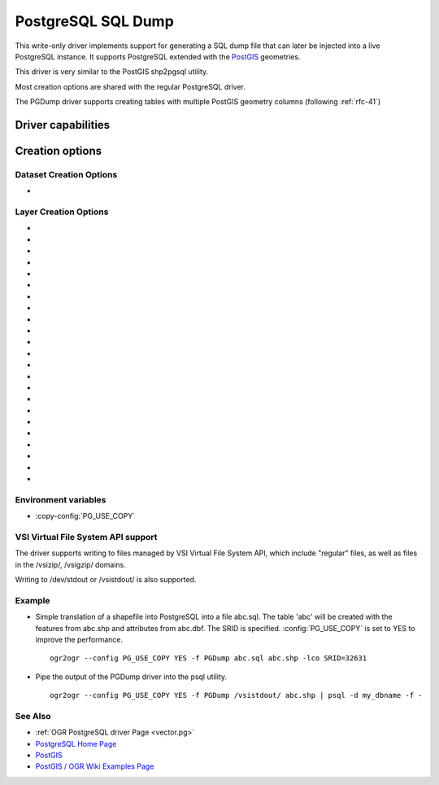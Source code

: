 .. _vector.pgdump:

PostgreSQL SQL Dump
===================

.. shortname:: PGDump

.. built_in_by_default::

This write-only driver implements support for generating a SQL dump file
that can later be injected into a live PostgreSQL instance. It supports
PostgreSQL extended with the `PostGIS <http://postgis.net/>`__
geometries.

This driver is very similar to the PostGIS shp2pgsql utility.

Most creation options are shared with the regular PostgreSQL driver.

The PGDump driver supports creating tables with
multiple PostGIS geometry columns (following :ref:`rfc-41`)

Driver capabilities
-------------------

.. supports_create::

.. supports_georeferencing::

.. supports_virtualio::

Creation options
----------------

Dataset Creation Options
~~~~~~~~~~~~~~~~~~~~~~~~

-  .. dsco:: LINEFORMAT
      :choices: CRLF, LF

      By default files are created with the line
      termination conventions of the local platform (CR/LF on win32 or LF
      on all other systems). This may be overridden through use of the
      :dsco:`LINEFORMAT` dataset creation option which may have a value of **CRLF**
      (DOS format) or **LF** (Unix format).


Layer Creation Options
~~~~~~~~~~~~~~~~~~~~~~

-  .. lco:: GEOM_TYPE
      :choices: geometry, geography
      :default: geometry

      The :lco:`GEOM_TYPE` layer creation option can be set to one
      of "geometry" or "geography" (PostGIS >= 1.5) to force the type of
      geometry used for a table.

-  .. lco:: LAUNDER
      :choices: YES, NO
      :default: YES

      This may be "YES" to force new fields created on this
      layer to have their field names "laundered" into a form more
      compatible with PostgreSQL. This converts to lower case and converts
      some special characters like "-" and "#" to "_". If "NO" exact names
      are preserved. If enabled the table (layer) name will also be laundered.

-  .. lco:: LAUNDER_ASCII
      :choices: YES, NO
      :default: NO
      :since: 3.9

      Implies LAUNDER=YES, with the extra substitution of UTF-8 accented
      characters in the `Latin-1 Supplement <https://en.wikipedia.org/wiki/Latin-1_Supplement>`__
      and `Latin Extented-A <https://en.wikipedia.org/wiki/Latin_Extended-A>`__
      sets with the closest ASCII letter. Other non-ASCII characters are
      replaced with underscore.
      Consequently this option is not appropriate for non-Latin languages.

-  .. lco:: PRECISION
      :choices: YES, NO
      :default: YES

      This may be "YES" to force new fields created on this
      layer to try and represent the width and precision information, if
      available using NUMERIC(width,precision) or CHAR(width) types. If
      "NO" then the types FLOAT8, INTEGER and VARCHAR will be used instead.
      The default is "YES".

-  .. lco:: DIM
      :choices: 2, 3, XYM, XYZM

      Control the dimension of the layer. Important
      to set to 2 for 2D layers with PostGIS 1.0+ as it has constraints on
      the geometry dimension during loading.

-  .. lco:: GEOMETRY_NAME

      Set name of geometry column in new table. If
      omitted it defaults to *wkb_geometry* for GEOM_TYPE=geometry, or
      *the_geog* for GEOM_TYPE=geography.

-  .. lco:: SCHEMA

      Set name of schema for new table. Using the same layer
      name in different schemas is supported, but not in the public schema
      and others.

-  .. lco:: CREATE_SCHEMA
      :choices: ON, OFF

      To be used in combination with
      :lco:`SCHEMA`. Set to ON by default so that the CREATE SCHEMA instruction is
      emitted. Turn to OFF to prevent CREATE SCHEMA from being emitted.

-  .. lco:: SPATIAL_INDEX
      :choices: NONE, GIST, SPGIST, BRIN
      :default: GIST

      YES/NO for earlier versions and backward compatibility: Set to GIST
      (GDAL >=2.4, or YES for earlier versions) by default. Creates a
      spatial index (GiST) on the geometry column to speed up queries (Has
      effect only when PostGIS is available). Set to NONE (GDAL >= 2.4, or
      FALSE for earlier versions) to disable. BRIN is only available with
      PostgreSQL >= 9.4 and PostGIS >= 2.3. SPGIST is only available with
      PostgreSQL >= 11 and PostGIS >= 2.5

-  .. lco:: GEOM_COLUMN_POSITION
      :choices: IMMEDIATE, END
      :default: IMMEDIATE
      :since: 3.7

      If set to IMMEDIATE (the default), geometry columns are created in the
      table structure as soon as OGR is instructed to create them (which typically
      means that the default geometry column is created just after the FID column
      and before the non-spatial columns). If set to END, the geometry columns are
      created in the table structure after non-spatial columns.

-  .. lco:: TEMPORARY
      :choices: ON, OFF
      :default: OFF

      Creates a temporary table instead of a permanent one.

-  .. lco:: UNLOGGED
      :choices: ON, OFF
      :default: OFF

      Whether to
      create the table as a unlogged one. Unlogged tables are only
      supported since PostgreSQL 9.1, and GiST indexes used for spatial
      indexing since PostgreSQL 9.3.

-  .. lco:: WRITE_EWKT_GEOM
      :choices: ON, OFF
      :default: OFF

      Turn to ON to write EWKT
      geometries instead of HEX geometries. This option will have no effect
      :config:`PG_USE_COPY` environment variable is to YES.

-  .. lco:: CREATE_TABLE
      :choices: ON, OFF
      :default: ON

      Set to ON by default so that tables are recreated
      if necessary. Turn to OFF to disable this and use existing table
      structure.

-  .. lco:: DROP_TABLE
      :choices: ON, OFF, IF_EXISTS
      :default: IF_EXISTS

      Set to ON so that
      tables are destroyed before being recreated. Set to OFF to prevent
      DROP TABLE from being emitted. Set to IF_EXISTS
      in order DROP TABLE IF EXISTS to be emitted (needs PostgreSQL >= 8.2)

-  .. lco:: SRID

      Set the SRID of the geometry. Defaults to -1, unless a SRS
      is associated with the layer. In the case, if the EPSG code is
      mentioned, it will be used as the SRID. (Note: the spatial_ref_sys
      table must be correctly populated with the specified SRID)

-  .. lco:: NONE_AS_UNKNOWN
      :choices: YES, NO

      Can be set to YES to force
      non-spatial layers (wkbNone) to be created as spatial tables of type
      GEOMETRY (wkbUnknown).
      Defaults to NO, in which case a regular table is created and not
      recorded in the PostGIS geometry_columns table.

-  .. lco:: FID
      :default: ogc_fid

      Name of the FID column to create.
      Starting with GDAL 3.7, if set explicitly to the empty string,
      disables the creation of a FID column.

-  .. lco:: FID64
      :choices: TRUE, FALSE
      :default: FALSE

      This may be "TRUE" to create a FID column
      that can support 64 bit identifiers.

-  .. lco:: EXTRACT_SCHEMA_FROM_LAYER_NAME
      :choices: YES, NO
      :default: YEs

      Can be set to
      NO to avoid considering the dot character as the separator between
      the schema and the table name.

-  .. lco:: COLUMN_TYPES

      A list of strings of format
      field_name=pg_field_type (separated by comma) that should be use when
      CreateField() is invoked on them. This will override the default
      choice that OGR would have made. This can for example be used to
      create a column of type
      `HSTORE <http://www.postgresql.org/docs/9.0/static/hstore.html>`__.

-  .. lco:: POSTGIS_VERSION
      :choices: 1.5, 2.0, 2.2

      Defaults to 2.2 starting with GDAL 3.2 (1.5 previously)
      PostGIS 2.0 encodes differently non-linear geometry types.
      And 2.2 brings special handling for POINT EMPTY geometries.

-  .. lco:: DESCRIPTION
      :since: 2.1

      Description string to put in the
      pg_description system table. The description can also be written with
      SetMetadataItem("DESCRIPTION", description_string). Descriptions are
      preserved by default by ogr2ogr, unless the -nomd option is used.

Environment variables
~~~~~~~~~~~~~~~~~~~~~

-  :copy-config:`PG_USE_COPY`

VSI Virtual File System API support
~~~~~~~~~~~~~~~~~~~~~~~~~~~~~~~~~~~

The driver supports writing to files managed by VSI Virtual File System
API, which include "regular" files, as well as files in the /vsizip/,
/vsigzip/ domains.

Writing to /dev/stdout or /vsistdout/ is also supported.

Example
~~~~~~~

-  Simple translation of a shapefile into PostgreSQL into a file
   abc.sql. The table 'abc' will be created with the features from
   abc.shp and attributes from abc.dbf. The SRID is specified.
   :config:`PG_USE_COPY` is set to YES to improve the performance.

   ::

      ogr2ogr --config PG_USE_COPY YES -f PGDump abc.sql abc.shp -lco SRID=32631

-  Pipe the output of the PGDump driver into the psql utility.

   ::

      ogr2ogr --config PG_USE_COPY YES -f PGDump /vsistdout/ abc.shp | psql -d my_dbname -f -

See Also
~~~~~~~~

-  :ref:`OGR PostgreSQL driver Page <vector.pg>`
-  `PostgreSQL Home Page <http://www.postgresql.org/>`__
-  `PostGIS <http://postgis.net/>`__
-  `PostGIS / OGR Wiki Examples
   Page <http://trac.osgeo.org/postgis/wiki/UsersWikiOGR>`__
